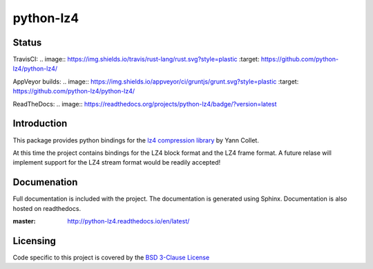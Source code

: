 ==========
python-lz4
==========

Status
======
TravisCI:
.. image:: https://img.shields.io/travis/rust-lang/rust.svg?style=plastic   :target: https://github.com/python-lz4/python-lz4/

AppVeyor builds:
.. image:: https://img.shields.io/appveyor/ci/gruntjs/grunt.svg?style=plastic   :target: https://github.com/python-lz4/python-lz4/

ReadTheDocs:
.. image:: https://readthedocs.org/projects/python-lz4/badge/?version=latest

Introduction
============
This package provides python bindings for the `lz4 compression library
<https://cyan4973.github.io/lz4//>`_ by Yann Collet.

At this time the project contains bindings for the LZ4 block format
and the LZ4 frame format. A future relase will implement support for the LZ4
stream format would be readily accepted!

Documenation
============
.. image:: https://readthedocs.org/projects/python-lz4/badge/?version=latest

Full documentation is included with the project. The documentation is
generated using Sphinx. Documentation is also hosted on readthedocs.

:master: http://python-lz4.readthedocs.io/en/latest/

Licensing
=========
Code specific to this project is covered by the `BSD 3-Clause License
<http://opensource.org/licenses/BSD-3-Clause>`_

